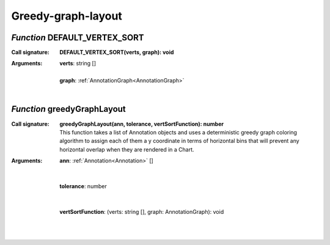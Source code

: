 .. _DEFAULT_VERTEX_SORT

.. _greedyGraphLayout

Greedy-graph-layout
===================
*Function* DEFAULT_VERTEX_SORT
-------------------------------

:Call signature:
 | **DEFAULT_VERTEX_SORT(verts, graph): void**


:Arguments:
 | **verts**: string []
 |
 | **graph**: :ref:`AnnotationGraph<AnnotationGraph>`
 |


*Function* greedyGraphLayout
-----------------------------

:Call signature:
 | **greedyGraphLayout(ann, tolerance, vertSortFunction): number**

 | This function takes a list of Annotation objects and uses a deterministic greedy graph coloring algorithm to assign each of them a y coordinate in terms of horizontal bins that will prevent any horizontal overlap when they are rendered in a Chart.

:Arguments:
 | **ann**: :ref:`Annotation<Annotation>` []
 | 
 |
 | **tolerance**: number
 | 
 |
 | **vertSortFunction**: (verts: string [], graph: AnnotationGraph): void
 |  
 |
